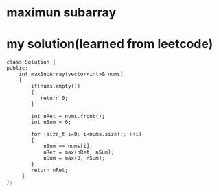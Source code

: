 

* maximun subarray


* my solution(learned from leetcode)
#+BEGIN_SRC C++
class Solution {
public:
    int maxSubArray(vector<int>& nums)
    {
        if(nums.empty())
        {
           return 0; 
        }
        
        int nRet = nums.front();
	    int nSum = 0;

	    for (size_t i=0; i<nums.size(); ++i)
        {
		    nSum += nums[i];
		    nRet = max(nRet, nSum);
		    nSum = max(0, nSum);
	    }
	    return nRet;
     }
};

#+END_SRC


